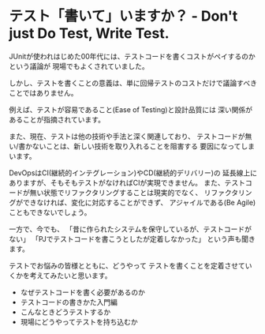 * テスト「書いて」いますか？ - Don't just Do Test, Write Test.

JUnitが使われはじめた00年代には、テストコードを書くコストがペイするのかという議論が
現場でもよくされていました。

しかし、テストを書くことの意義は、単に回帰テストのコストだけで議論すべきことではありません。

例えば、テストが容易であること(Ease of Testing)と設計品質には
深い関係があることが指摘されています。

また、現在、テストは他の技術や手法と深く関連しており、
テストコードが無い/書かないことは、新しい技術を取り入れることを阻害する
要因になってしまいます。

DevOpsはCI(継続的インテグレーション)やCD(継続的デリバリー)の
延長線上にありますが、そもそもテストがなければCIが実現できません。
また、テストコードが無い状態でリファクタリングすることは現実的でなく、
リファクタリングができなければ、変化に対応することができず、
アジャイルである(Be Agile)こともできないでしょう。

一方で、今でも、
「昔に作られたシステムを保守しているが、テストコードがない」
「PJでテストコードを書こうとしたが定着しなかった」
という声も聞きます。

テストでお悩みの皆様とともに、どうやって
テストを書くことを定着させていくかを考えてみたいと思います。

- なぜテストコードを書く必要があるのか
- テストコードの書きかた入門編
- こんなときどうテストするか
- 現場にどうやってテストを持ち込むか
